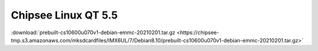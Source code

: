 Chipsee Linux QT 5.5
####################

:download:`prebuilt-cs10600u070v1-debian-emmc-20210201.tar.gz <https://chipsee-tmp.s3.amazonaws.com/mksdcardfiles/IMX6UL/7/Debian8.10/prebuilt-cs10600u070v1-debian-emmc-20210201.tar.gz>`
